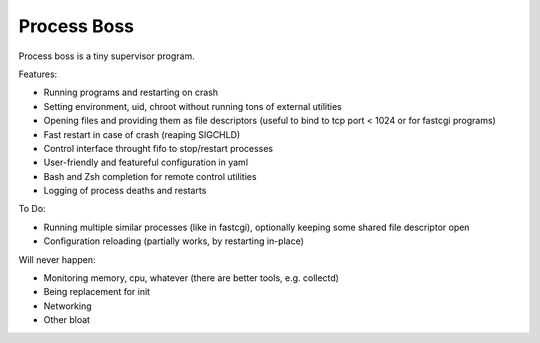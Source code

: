 Process Boss
============

Process boss is a tiny supervisor program.

Features:

* Running programs and restarting on crash
* Setting environment, uid, chroot without running tons of external utilities
* Opening files and providing them as file descriptors (useful to bind to
  tcp port < 1024 or for fastcgi programs)
* Fast restart in case of crash (reaping SIGCHLD)
* Control interface throught fifo to stop/restart processes
* User-friendly and featureful configuration in yaml
* Bash and Zsh completion for remote control utilities
* Logging of process deaths and restarts

To Do:

* Running multiple similar processes (like in fastcgi), optionally keeping
  some shared file descriptor open
* Configuration reloading (partially works, by restarting in-place)

Will never happen:

* Monitoring memory, cpu, whatever (there are better tools, e.g. collectd)
* Being replacement for init
* Networking
* Other bloat

